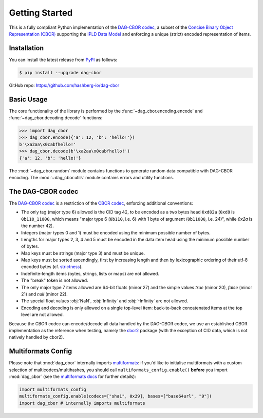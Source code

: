 Getting Started
===============

This is a fully compliant Python implementation of the `DAG-CBOR codec <https://ipld.io/specs/codecs/dag-cbor/spec/>`_, a subset of the `Concise Binary Object Representation (CBOR) <https://cbor.io/>`_ supporting the `IPLD Data Model <https://ipld.io/docs/data-model/>`_ and enforcing a unique (strict) encoded representation of items.


Installation
------------

You can install the latest release from `PyPI <https://pypi.org/project/dag-cbor/>`_ as follows:

.. code-block:: console

    $ pip install --upgrade dag-cbor

GitHub repo: https://github.com/hashberg-io/dag-cbor


Basic Usage
-----------

The core functionality of the library is performed by the :func:`~dag_cbor.encoding.encode` and :func:`~dag_cbor.decoding.decode` functions:

>>> import dag_cbor
>>> dag_cbor.encode({'a': 12, 'b': 'hello!'})
b'\xa2aa\x0cabfhello!'
>>> dag_cbor.decode(b'\xa2aa\x0cabfhello!')
{'a': 12, 'b': 'hello!'}

The :mod:`~dag_cbor.random` module contains functions to generate random data compatible with DAG-CBOR encoding.
The :mod:`~dag_cbor.utils` module contains errors and utility functions.


The DAG-CBOR codec
------------------

The `DAG-CBOR codec <https://ipld.io/specs/codecs/dag-cbor/spec/>`_ is a restriction of the `CBOR codec <https://cbor.io/>`_, enforcing additional conventions:

- The only tag (major type 6) allowed is the CID tag 42, to be encoded as a two bytes head ``0xd82a``
  (``0xd8`` is ``0b110_11000``, which means "major type 6 (``0b110``, i.e. 6) with 1 byte of argument (``0b11000``, i.e. 24)",
  while `0x2a` is the number 42).
- Integers (major types 0 and 1) must be encoded using the minimum possible number of bytes.
- Lengths for major types 2, 3, 4 and 5 must be encoded in the data item head using the minimum possible number of bytes.
- Map keys must be strings (major type 3) and must be unique.
- Map keys must be sorted ascendingly, first by increasing length and then by lexicographic ordering of their utf-8 encoded bytes (cf. `strictness <https://ipld.io/specs/codecs/dag-cbor/spec/#strictness>`_).
- Indefinite-length items (bytes, strings, lists or maps) are not allowed.
- The "break" token is not allowed.
- The only major type 7 items allowed are 64-bit floats (minor 27) and the simple values `true` (minor 20),
  `false` (minor 21) and `null` (minor 22).
- The special float values :obj:`NaN`, :obj:`Infinity` and :obj:`-Infinity` are not allowed.
- Encoding and decoding is only allowed on a single top-level item: back-to-back concatenated items at the top level
  are not allowed.

Because the CBOR codec can encode/decode all data handled by the DAG-CBOR codec, we use an established CBOR implementation as the reference when testing, namely the `cbor2 <https://github.com/agronholm/cbor2>`_ package (with the exception of CID data, which is not natively handled by cbor2).


Multiformats Config
-------------------

Please note that :mod:`dag_cbor` internally imports `multiformats <https://github.com/hashberg-io/multiformats>`_: if you'd like to initialise multiformats
with a custom selection of multicodecs/multihashes, you should call ``multiformats_config.enable()`` **before** you import :mod:`dag_cbor` (see the `multiformats docs <https://multiformats.readthedocs.io/en/latest/getting-started.html>`_ for further details):

.. code-block:: python

    import multiformats_config
    multiformats_config.enable(codecs=["sha1", 0x29], bases=["base64url", "9"])
    import dag_cbor # internally imports multiformats
